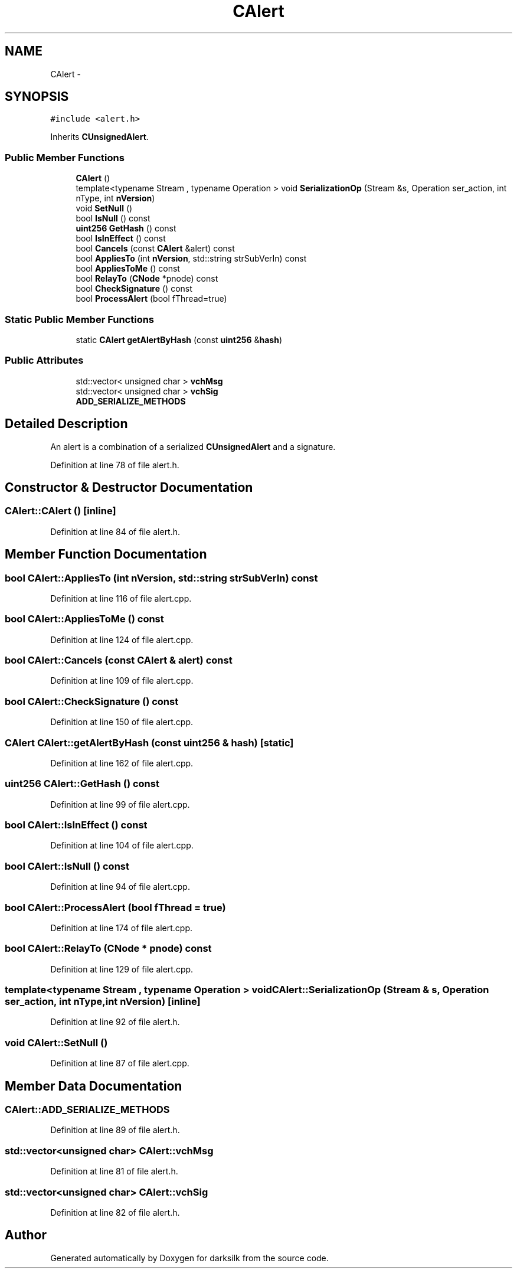 .TH "CAlert" 3 "Wed Feb 10 2016" "Version 1.0.0.0" "darksilk" \" -*- nroff -*-
.ad l
.nh
.SH NAME
CAlert \- 
.SH SYNOPSIS
.br
.PP
.PP
\fC#include <alert\&.h>\fP
.PP
Inherits \fBCUnsignedAlert\fP\&.
.SS "Public Member Functions"

.in +1c
.ti -1c
.RI "\fBCAlert\fP ()"
.br
.ti -1c
.RI "template<typename Stream , typename Operation > void \fBSerializationOp\fP (Stream &s, Operation ser_action, int nType, int \fBnVersion\fP)"
.br
.ti -1c
.RI "void \fBSetNull\fP ()"
.br
.ti -1c
.RI "bool \fBIsNull\fP () const "
.br
.ti -1c
.RI "\fBuint256\fP \fBGetHash\fP () const "
.br
.ti -1c
.RI "bool \fBIsInEffect\fP () const "
.br
.ti -1c
.RI "bool \fBCancels\fP (const \fBCAlert\fP &alert) const "
.br
.ti -1c
.RI "bool \fBAppliesTo\fP (int \fBnVersion\fP, std::string strSubVerIn) const "
.br
.ti -1c
.RI "bool \fBAppliesToMe\fP () const "
.br
.ti -1c
.RI "bool \fBRelayTo\fP (\fBCNode\fP *pnode) const "
.br
.ti -1c
.RI "bool \fBCheckSignature\fP () const "
.br
.ti -1c
.RI "bool \fBProcessAlert\fP (bool fThread=true)"
.br
.in -1c
.SS "Static Public Member Functions"

.in +1c
.ti -1c
.RI "static \fBCAlert\fP \fBgetAlertByHash\fP (const \fBuint256\fP &\fBhash\fP)"
.br
.in -1c
.SS "Public Attributes"

.in +1c
.ti -1c
.RI "std::vector< unsigned char > \fBvchMsg\fP"
.br
.ti -1c
.RI "std::vector< unsigned char > \fBvchSig\fP"
.br
.ti -1c
.RI "\fBADD_SERIALIZE_METHODS\fP"
.br
.in -1c
.SH "Detailed Description"
.PP 
An alert is a combination of a serialized \fBCUnsignedAlert\fP and a signature\&. 
.PP
Definition at line 78 of file alert\&.h\&.
.SH "Constructor & Destructor Documentation"
.PP 
.SS "CAlert::CAlert ()\fC [inline]\fP"

.PP
Definition at line 84 of file alert\&.h\&.
.SH "Member Function Documentation"
.PP 
.SS "bool CAlert::AppliesTo (int nVersion, std::string strSubVerIn) const"

.PP
Definition at line 116 of file alert\&.cpp\&.
.SS "bool CAlert::AppliesToMe () const"

.PP
Definition at line 124 of file alert\&.cpp\&.
.SS "bool CAlert::Cancels (const \fBCAlert\fP & alert) const"

.PP
Definition at line 109 of file alert\&.cpp\&.
.SS "bool CAlert::CheckSignature () const"

.PP
Definition at line 150 of file alert\&.cpp\&.
.SS "\fBCAlert\fP CAlert::getAlertByHash (const \fBuint256\fP & hash)\fC [static]\fP"

.PP
Definition at line 162 of file alert\&.cpp\&.
.SS "\fBuint256\fP CAlert::GetHash () const"

.PP
Definition at line 99 of file alert\&.cpp\&.
.SS "bool CAlert::IsInEffect () const"

.PP
Definition at line 104 of file alert\&.cpp\&.
.SS "bool CAlert::IsNull () const"

.PP
Definition at line 94 of file alert\&.cpp\&.
.SS "bool CAlert::ProcessAlert (bool fThread = \fCtrue\fP)"

.PP
Definition at line 174 of file alert\&.cpp\&.
.SS "bool CAlert::RelayTo (\fBCNode\fP * pnode) const"

.PP
Definition at line 129 of file alert\&.cpp\&.
.SS "template<typename Stream , typename Operation > void CAlert::SerializationOp (Stream & s, Operation ser_action, int nType, int nVersion)\fC [inline]\fP"

.PP
Definition at line 92 of file alert\&.h\&.
.SS "void CAlert::SetNull ()"

.PP
Definition at line 87 of file alert\&.cpp\&.
.SH "Member Data Documentation"
.PP 
.SS "CAlert::ADD_SERIALIZE_METHODS"

.PP
Definition at line 89 of file alert\&.h\&.
.SS "std::vector<unsigned char> CAlert::vchMsg"

.PP
Definition at line 81 of file alert\&.h\&.
.SS "std::vector<unsigned char> CAlert::vchSig"

.PP
Definition at line 82 of file alert\&.h\&.

.SH "Author"
.PP 
Generated automatically by Doxygen for darksilk from the source code\&.

